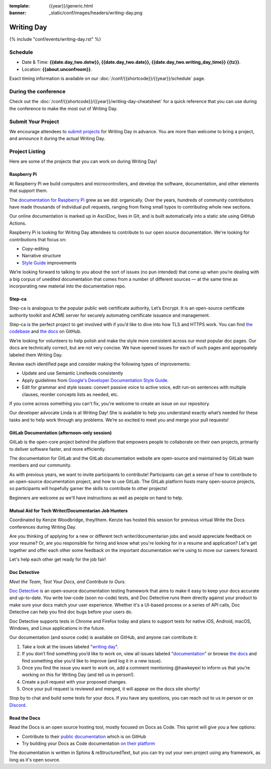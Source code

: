 :template: {{year}}/generic.html
:banner: _static/conf/images/headers/writing-day.png

Writing Day
===========

{% include "conf/events/writing-day.rst" %}

Schedule
--------

- Date & Time: **{{date.day_two.dotw}}, {{date.day_two.date}}, {{date.day_two.writing_day_time}} {{tz}}**.
- Location: **{{about.unconfroom}}**.

Exact timing information is available on our :doc:`/conf/{{shortcode}}/{{year}}/schedule` page. 

During the conference
---------------------

Check out the :doc:`/conf/{{shortcode}}/{{year}}/writing-day-cheatsheet` for a quick reference 
that you can use during the conference to make the most out of Writing Day. 

Submit Your Project 
-------------------

We encourage attendees to `submit projects <https://forms.gle/NNBzBCwjdB2vF7ZeA>`_ 
for Writing Day in advance. You are more than welcome to bring a project,
and announce it during the actual Writing Day.

Project Listing
---------------

Here are some of the projects that you can work on during Writing Day!

Raspberry Pi
~~~~~~~~~~~~

At Raspberry Pi we build computers and microcontrollers, and develop the software, documentation, 
and other elements that support them.

The `documentation for Raspberry Pi <https://www.raspberrypi.com/news/bring-on-the-documentation/>`_ grew as we did: 
organically. Over the years, hundreds of community contributors have made thousands of individual 
pull requests, ranging from fixing small typos to contributing whole new sections.

Our online documentation is marked up in AsciiDoc, lives in Git, and is built automatically into 
a static site using GitHub Actions.

Raspberry Pi is looking for Writing Day attendees to contribute to our open source documentation. 
We're looking for contributions that focus on: 

- Copy-editing
- Narrative structure
-  `Style Guide <https://github.com/raspberrypi/style-guide>`_ improvements

We’re looking forward to talking to you about the sort of issues (no pun intended) that come up 
when you’re dealing with a big corpus of unedited documentation that comes from a number of 
different sources — at the same time as incorporating new material into the documentation repo.

Step-ca
~~~~~~~

Step-ca is analogous to the popular public web certificate authority, Let’s Encrypt. 
It is an open-source certificate authority toolkit and ACME server for securely 
automating certificate issuance and management.

Step-ca is the perfect project to get involved with if you’d like to dive into how 
TLS and HTTPS work. You can find  `the codebase <https://github.com/smallstep/certificates>`_ and `the docs <https://github.com/smallstep/docs>`_ on GitHub.

We’re looking for volunteers to help polish and make the style more consistent across 
our most popular doc pages. Our docs are technically correct, but are not very concise. 
We have opened issues for each of such pages and appriopately labeled them Writing Day.

Review each identified page and consider making the following types of improvements:

- Update and use Semantic Linefeeds consistently
- Apply guidelines from `Google's Developer Documentation Style Guide <https://developers.google.com/style>`_.
- Edit for grammar and style issues: convert passive voice to active voice, edit run-on sentences with multiple clauses,
  reorder concepts lists as needed, etc.

If you come across something you can't fix, you're welcome to create an issue on our repository.

Our developer advocate Linda is at Writing Day! She is available to help you understand exactly what’s
needed for these tasks and to help work through any problems. We’re so excited to meet you and merge 
your pull requests!

GitLab Documentation (afternoon-only session)
~~~~~~~~~~~~~~~~~~~~~~~~~~~~~~~~~~~~~~~~~~~~~

GitLab is the open-core project behind the platform that empowers people to collaborate 
on their own projects, primarily to deliver software faster, and more efficiently.

The documentation for GitLab and the GitLab documentation website are open-source 
and maintained by GitLab team members and our community.

As with previous years, we want to invite participants to contribute! Participants can 
get a sense of how to contribute to an open-source documentation project, and how to 
use GitLab. The GitLab platform hosts many open-source projects, so participants will 
hopefully garner the skills to contribute to other projects!

Beginners are welcome as we'll have instructions as well as people on hand to help.

Mutual Aid for Tech Writer/Documentarian Job Hunters
~~~~~~~~~~~~~~~~~~~~~~~~~~~~~~~~~~~~~~~~~~~~~~~~~~~~

Coordinated by Kenzie Woodbridge, they/them. Kenzie has hosted this session 
for previous virtual Write the Docs conferences during Writing Day.

Are you thinking of applying for a new or different tech writer/documentarian 
jobs and would appreciate feedback on your resume? Or, are you responsible for 
hiring and know what you're looking for in a resume and application? Let's get 
together and offer each other some feedback on the important documentation 
we're using to move our careers forward.

Let's help each other get ready for the job fair!

Doc Detective
~~~~~~~~~~~~~

*Meet the Team, Test Your Docs, and Contribute to Ours.*

`Doc Detective <https://github.com/doc-detective/doc-detective>`__ is
an open-source documentation testing framework that aims to make
it easy to keep your docs accurate and up-to-date. You write
low-code (soon no-code) tests, and Doc Detective runs them
directly against your product to make sure your docs match your
user experience. Whether it's a UI-based process or a series of
API calls, Doc Detective can help you find doc bugs before your
users do.

Doc Detective supports tests in Chrome and Firefox today and plans
to support tests for native iOS, Android, macOS, Windows, and
Linux applications in the future.

Our documentation (and source code) is available on GitHub, and
anyone can contribute it:

#. Take a look at the issues labeled "`writing day <https://github.com/doc-detective/doc-detective/labels/writing%20day>`__".

#. If you don’t find something you’d like to work on, view all issues labeled "`documentation <https://github.com/doc-detective/doc-detective/labels/documentation>`__" or browse `the docs <https://github.com/doc-detective/doc-detective>`__ and find something else you’d like to improve (and log it in a new issue).

#. Once you find the issue you want to work on, add a comment mentioning @hawkeyexl to inform us that you’re working on this for Writing Day (and tell us in person!).

#. Create a pull request with your proposed changes.

#. Once your pull request is reviewed and merged, it will appear on the docs site shortly!

Stop by to chat and build some tests for your docs. If you have
any questions, you can reach out to us in person or on
`Discord <https://discord.gg/tTmczpE4Yd>`__.

Read the Docs
~~~~~~~~~~~~~

Read the Docs is an open source hosting tool, mostly focused on Docs as Code.
This sprint will give you a few options:

* Contribute to their `public documentation <https://docs.readthedocs.io/en/stable/>`_ which is on GitHub
* Try building your Docs as Code documentation `on their platform <https://docs.readthedocs.io/en/stable/build-customization.html#build-commands-examples>`_

The documentation is written in Sphinx & reStructuredText, but you can try out 
your own project using any framework, as long as it's open source.
